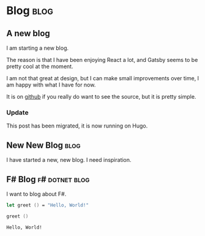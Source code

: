 #+HUGO_BASE_DIR: ./
#+HUGO_SECTION: posts
#+HUGO_CODE_FENCE: nil

* Blog :blog:
** A new blog
:PROPERTIES:
:EXPORT_FILE_NAME: a-new-blog
:EXPORT_DATE: 2020-04-18 12:51
:END:

I am starting a new blog.

The reason is that I have been enjoying React a lot, and Gatsby seems to be pretty cool at the moment.

I am not that great at design, but I can make small improvements over time, I am happy with what I have for now.

It is on [[https://github.com/Thorocaine/blog-home][github]] if you really do want to see the source, but it is pretty simple.

*** Update

This post has been migrated, it is now running on Hugo.


** New New Blog :blog:
:PROPERTIES:
:EXPORT_FILE_NAME: new-new-blog
:EXPORT_DATE: <2023-03-20 Mon 07:59>
:END:

I have started a new, new blog.
I need inspiration.


** F# Blog :f#:dotnet:blog:
:PROPERTIES:
:EXPORT_FILE_NAME: fsharp-blog
:EXPORT_DATE: <2023-11-24 Fri 06:54>
:END:

I want to blog about F#.

#+begin_src fsharp :exports both
let greet () = "Hello, World!"

greet ()
#+end_src

#+RESULTS:
: Hello, World!

